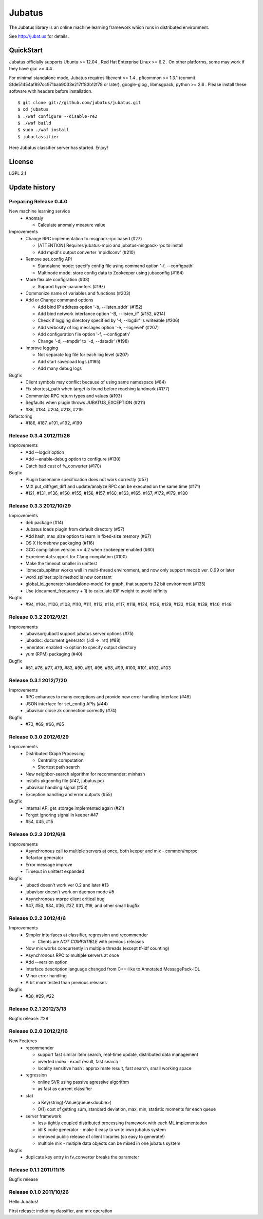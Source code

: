 Jubatus
=======

The Jubatus library is an online machine learning framework which runs in distributed environment.

See http://jubat.us for details.

QuickStart
----------

Jubatus officially supports Ubuntu >= 12.04 , Red Hat Enterprise Linux >= 6.2 . On other platforms, some may work if they have gcc >= 4.4 .

For minimal standalone mode, Jubatus requires libevent >= 1.4 , pficommon >= 1.3.1 (commit 8fde51454af897cc971bab9033e217ff83b12f78 or later), google-glog , libmsgpack, python >= 2.6 . Please install these software with headers before installation.

::

  $ git clone git://github.com/jubatus/jubatus.git
  $ cd jubatus
  $ ./waf configure --disable-re2
  $ ./waf build
  $ sudo ./waf install
  $ jubaclassifier

Here Jubatus classifier server has started. Enjoy!

License
-------

LGPL 2.1

Update history
--------------

Preparing Release 0.4.0
~~~~~~~~~~~~~~~~~~~~~~~

New machine learning service
  - Anomaly

    - Calculate anomaly measure value

Improvements
  - Change RPC implementation to msgpack-rpc based (#27)

    - [ATTENTION] Requires jubatus-mpio and jubatus-msgpack-rpc to install
    - Add mpidl's output converter 'mpidlconv' (#210)

  - Remove set_config API

    - Standalone mode: specify config file using command option '-f, --configpath'
    - Multinode mode: store config data to Zookeeper using jubaconfig (#164)

  - More flexible configration (#38)

    - Support hyper-parameters (#197)

  - Commonize name of variables and functions (#203)

  - Add or Change command options

    - Add bind IP address option '-b, --listen_addr' (#152)
    - Add bind network interfance option '-B, --listen_if' (#152, #214)
    - Check if logging directory specified by '-l, --logdir' is writeable (#206)
    - Add verbosity of log messages option '-e, --loglevel' (#207)
    - Add configuration file option '-f, --configpath'
    - Change '-d, --tmpdir' to '-d, --datadir' (#198)

  - Improve logging

    - Not separate log file for each log level (#207)
    - Add start save/load logs (#195)
    - Add many debug logs

Bugfix
  - Client symbols may conflict because of using same namespace (#84)
  - Fix shortest_path when target is found before reaching landmark (#177)
  - Commonize RPC return types and values (#193)
  - Segfaults when plugin throws JUBATUS_EXCEPTION (#211)
  - #86, #184, #204, #213, #219

Refactoring
  - #186, #187, #191, #192, #199

Release 0.3.4 2012/11/26
~~~~~~~~~~~~~~~~~~~~~~~~

Improvements
  - Add --logdir option
  - Add --enable-debug option to configure (#130)
  - Catch bad cast of fv_converter (#170)

Bugfix
  - Plugin basename specification does not work correctly (#57)
  - MIX put_diff/get_diff and update/analyze RPC can be executed on the same time (#171)
  - #121, #131, #136, #150, #155, #156, #157, #160, #163, #165, #167, #172, #179, #180

Release 0.3.3 2012/10/29
~~~~~~~~~~~~~~~~~~~~~~~~

Improvements
  - deb package (#14)
  - Jubatus loads plugin from default directory (#57)
  - Add hash_max_size option to learn in fixed-size memory (#67)
  - OS X Homebrew packaging (#116)
  - GCC compilation version <= 4.2 when zookeeper enabled (#60)
  - Experimental support for Clang compilation (#100)
  - Make the timeout smaller in unittest
  - libmecab_splitter works well in multi-thread environment, and now only support mecab ver. 0.99 or later
  - word_splitter::split method is now constant
  - global_id_generator(standalone-mode) for graph, that supports 32 bit environment (#135)
  - Use (document_frequency + 1) to calculate IDF weight to avoid inifinity

Bugfix
  - #94, #104, #106, #108, #110, #111, #113, #114, #117, #118, #124, #126, #129, #133, #138, #139, #146, #148

Release 0.3.2 2012/9/21
~~~~~~~~~~~~~~~~~~~~~~~

Improvements
  - jubavisor/jubactl support jubatus server options (#75)
  - jubadoc: document generator (.idl => .rst) (#88)
  - jenerator: enabled -o option to specify output directory
  - yum (RPM) packaging (#40)

Bugfix
  - #51, #76, #77, #79, #83, #90, #91, #96, #98, #99, #100, #101, #102, #103

Release 0.3.1 2012/7/20
~~~~~~~~~~~~~~~~~~~~~~~

Improvements
  - RPC enhances to many exceptions and provide new error handling interface (#49)
  - JSON interface for set_config APIs (#44)
  - jubavisor close zk connection correctly (#74)

Bugfix
  - #73, #69, #66, #65

Release 0.3.0 2012/6/29
~~~~~~~~~~~~~~~~~~~~~~~

Improvements
  - Distributed Graph Processing

    - Centrality computation
    - Shortest path search

  - New neighbor-search algorithm for recommender: minhash
  - installs pkgconfig file (#42, jubatus.pc)
  - jubavisor handling signal (#53)
  - Exception handling and error outputs (#55)

Bugfix
  - internal API get_storage implemented again (#21)
  - Forgot ignoring signal in keeper #47
  - #54, #45, #15

Release 0.2.3 2012/6/8
~~~~~~~~~~~~~~~~~~~~~~~

Improvements
  - Asynchronous call to multiple servers at once, both keeper and mix - common/mprpc
  - Refactor generator
  - Error message improve
  - Timeout in unittest expanded

Bugfix
  - jubactl doesn't work ver 0.2 and later #13
  - jubavisor doesn't work on daemon mode #5
  - Asynchronous mprpc client critical bug
  - #47, #50, #34, #36, #37, #31, #19, and other small bugfix

Release 0.2.2 2012/4/6
~~~~~~~~~~~~~~~~~~~~~~

Improvements
  - Simpler interfaces at classifier, regression and recommender

    - Clients are *NOT COMPATIBLE* with previous releases

  - Now mix works concurrently in multiple threads (except tf-idf counting)
  - Asynchronous RPC to multiple servers at once
  - Add --version option
  - Interface description language changed from C++-like to Annotated MessagePack-IDL
  - Minor error handling
  - A bit more tested than previous releases

Bugfix
  - #30, #29, #22

Release 0.2.1 2012/3/13
~~~~~~~~~~~~~~~~~~~~~~~

Bugfix release: #28

Release 0.2.0 2012/2/16
~~~~~~~~~~~~~~~~~~~~~~~

New Features
  - recommender

    - support fast similar item search, real-time update, distributed data management
    - inverted index : exact result, fast search
    - locality sensitive hash : approximate result, fast search, small working space

  - regression

    - online SVR using passive agressive algorithm
    - as fast as current classifier

  - stat

    - a Key(string)-Value(queue<double>)
    - O(1) cost of getting sum, standard deviation, max, min, statistic moments for each queue

  - server framework

    - less-tightly coupled distributed processing framework with each ML implementation
    - idl & code generator - make it easy to write own jubatus system
    - removed public release of client libraries (so easy to generate!)
    - multiple mix - mutiple data objects can be mixed in one jubatus system

Bugfix
  - duplicate key entry in fv_converter breaks the parameter

Release 0.1.1 2011/11/15
~~~~~~~~~~~~~~~~~~~~~~~~

Bugfix release

Release 0.1.0 2011/10/26
~~~~~~~~~~~~~~~~~~~~~~~~

Hello Jubatus!

First release: including classifier, and mix operation
